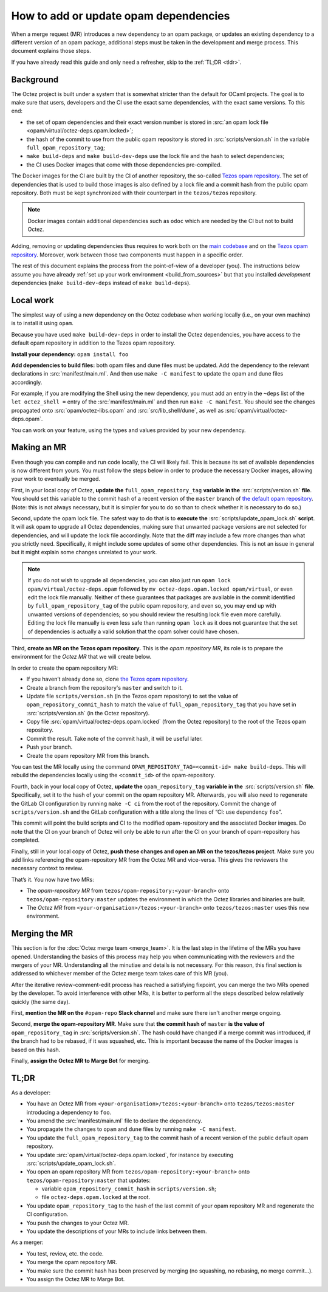 How to add or update opam dependencies
======================================

When a merge request (MR) introduces a new dependency to an opam package, or
updates an existing dependency to a different version of an opam package,
additional steps must be taken in the development and merge process.
This document explains those steps.

If you have already read this guide and only need a refresher, skip to the
:ref:`TL;DR <tldr>`.

Background
----------

The Octez project is built under a system that is somewhat stricter than
the default for OCaml projects. The goal is to make sure that users, developers
and the CI use the exact same dependencies, with the exact same versions.
To this end:

- the set of opam dependencies and their exact version number is stored in
  :src:`an opam lock file <opam/virtual/octez-deps.opam.locked>`;
- the hash of the commit to use from the public opam repository is stored
  in :src:`scripts/version.sh` in the variable ``full_opam_repository_tag``;
- ``make build-deps`` and ``make build-dev-deps`` use the lock file and the hash
  to select dependencies;
- the CI uses Docker images that come with those dependencies pre-compiled.

The Docker images for the CI are built by the CI of another repository,
the so-called `Tezos opam repository <https://gitlab.com/tezos/opam-repository>`__.
The set of dependencies that is used to build those images is also defined
by a lock file and a commit hash from the public opam repository.
Both must be kept synchronized with their counterpart in the ``tezos/tezos`` repository.

.. note::

    Docker images contain additional dependencies
    such as ``odoc`` which are needed by the CI but not to build Octez.

Adding, removing or updating dependencies thus requires to work both
on the `main codebase <https://gitlab.com/tezos/tezos>`__ and on
the `Tezos opam repository <https://gitlab.com/tezos/opam-repository>`__.
Moreover, work between those two components must happen in a specific order.

The rest of this document explains the process from the point-of-view of
a developer (you). The instructions below assume you have already
:ref:`set up your work environment <build_from_sources>`
but that you installed *development* dependencies
(``make build-dev-deps`` instead of ``make build-deps``).

Local work
----------

The simplest way of using a new dependency on the Octez codebase when working 
locally (i.e., on your own machine) is to install it using ``opam``.

Because you have used ``make build-dev-deps`` in order to install the
Octez dependencies, you have access to the default opam repository in
addition to the Tezos opam repository.

**Install your dependency:** ``opam install foo``

**Add dependencies to build files:** both opam files and dune files must
be updated.
Add the dependency to the relevant declarations in :src:`manifest/main.ml`. And
then use ``make -C manifest`` to update the opam and dune files accordingly.

For example, if you are modifying the Shell using the new
dependency, you must add an entry in the ``~deps`` list of the
``let octez_shell =`` entry of the :src:`manifest/main.ml` and then run
``make -C manifest``. You should see the changes propagated onto
:src:`opam/octez-libs.opam` and :src:`src/lib_shell/dune`,
as well as :src:`opam/virtual/octez-deps.opam`.

You can work on your feature, using the types and values provided by
your new dependency.

Making an MR
------------

Even though you can compile and run code locally, the CI will likely fail.
This is because its set of available dependencies is now different from yours.
You must follow the steps below in order to produce the necessary Docker images,
allowing your work to eventually be merged.

First, in your local copy of Octez, **update the**
``full_opam_repository_tag`` **variable in the** :src:`scripts/version.sh`
**file**. You should set this variable to the commit hash of a recent version of
the ``master`` branch of
`the default opam repository <https://github.com/ocaml/opam-repository/commits/master>`__.
(Note: this is not always necessary, but it is simpler for you to do so
than to check whether it is necessary to do so.)

Second, update the opam lock file. The safest way to do that is to
**execute the** :src:`scripts/update_opam_lock.sh` **script**.
It will ask opam to upgrade all Octez dependencies,
making sure that unwanted package versions are not selected for dependencies,
and will update the lock file accordingly.
Note that the diff may include a few more changes than what you strictly need.
Specifically, it might include some updates of some other dependencies. This is
not an issue in general but it might explain some changes unrelated to your work.

.. note::

    If you do not wish to upgrade all dependencies,
    you can also just run ``opam lock opam/virtual/octez-deps.opam``
    followed by ``mv octez-deps.opam.locked opam/virtual``,
    or even edit the lock file manually.
    Neither of these guarantees that packages are available in the commit
    identified by ``full_opam_repository_tag`` of the public opam repository,
    and even so, you may end up with unwanted versions of dependencies;
    so you should review the resulting lock file even more carefully.
    Editing the lock file manually is even less safe than running ``opam lock``
    as it does not guarantee that the set of dependencies is actually
    a valid solution that the opam solver could have chosen.

Third, **create an MR on the Tezos opam repository.**
This is the *opam repository MR*, its role is to prepare
the environment for the *Octez MR* that we will create below.

In order to create the opam repository MR:

- If you haven’t already done so, clone
  `the Tezos opam repository <https://gitlab.com/tezos/opam-repository>`__.
- Create a branch from the repository's ``master`` and switch to it.
- Update file ``scripts/version.sh`` (in the Tezos opam repository)
  to set the value of ``opam_repository_commit_hash``
  to match the value of ``full_opam_repository_tag`` that you have set in
  :src:`scripts/version.sh` (in the Octez repository).
- Copy file :src:`opam/virtual/octez-deps.opam.locked` (from the Octez repository)
  to the root of the Tezos opam repository.
- Commit the result. Take note of the commit hash, it will be useful later.
- Push your branch.
- Create the opam repository MR from this branch.

You can test the MR locally using the command
``OPAM_REPOSITORY_TAG=<commit-id> make build-deps``. This will rebuild the
dependencies locally using the ``<commit_id>`` of the opam-repository.

Fourth, back in your local copy of Octez, **update the** ``opam_repository_tag``
**variable in the** :src:`scripts/version.sh` **file**. Specifically, set it
to the hash of your commit on the opam repository MR.
Afterwards, you will also need to regenerate the GitLab CI configuration
by running ``make -C ci`` from the root of the repository.
Commit the change of ``scripts/version.sh`` and the GitLab configuration
with a title along the lines of “CI: use dependency ``foo``”.

This commit will point the build scripts and CI to the modified
opam-repository and the associated Docker images. Do note that the CI on your
branch of Octez will only be able to run after the CI on your branch of
opam-repository has completed.

Finally, still in your local copy of Octez, **push these changes and open
an MR on the tezos/tezos project**. Make sure you add links referencing the opam-repository MR from
the Octez MR and vice-versa. This gives the reviewers the necessary context to
review.

That’s it. You now have two MRs:

- The *opam-repository MR* from ``tezos/opam-repository:<your-branch>``
  onto ``tezos/opam-repository:master`` updates the environment in which
  the Octez libraries and binaries are built.
- The *Octez MR* from ``<your-organisation>/tezos:<your-branch>``
  onto ``tezos/tezos:master`` uses this new environment.

Merging the MR
--------------

This section is for the :doc:`Octez merge team <merge_team>`. It is the last
step in the lifetime
of the MRs you have opened. Understanding the basics of this process may
help you when communicating with the reviewers and the mergers of your
MR. Understanding all the minutiae and details is not necessary. For
this reason, this final section is addressed to whichever member of the
Octez merge team takes care of this MR (you).

After the iterative review-comment-edit process has reached a satisfying
fixpoint, you can merge the two MRs opened by the developer. To avoid
interference with other MRs, it is better to perform all the steps
described below relatively quickly (the same day).

First, **mention the MR on the** ``#opam-repo`` **Slack channel** and make sure
there isn't another merge ongoing.

Second, **merge the opam-repository MR**.
Make sure that **the commit hash of** ``master`` **is the value of**
``opam_repository_tag`` in :src:`scripts/version.sh`.
The hash could have changed if a merge commit was introduced, if the branch
had to be rebased, if it was squashed, etc.
This is important because the name of the Docker images is based on this hash.

Finally, **assign the Octez MR to Marge Bot** for merging.

.. _tldr:

TL;DR
-----

As a developer:

- You have an Octez MR from ``<your-organisation>/tezos:<your-branch>``
  onto ``tezos/tezos:master`` introducing a dependency to ``foo``.
- You amend the :src:`manifest/main.ml` file to declare the dependency.
- You propagate the changes to ``opam`` and ``dune`` files by running ``make -C manifest``.
- You update the ``full_opam_repository_tag`` to the commit hash of
  a recent version of the public default opam repository.
- You update :src:`opam/virtual/octez-deps.opam.locked`,
  for instance by executing :src:`scripts/update_opam_lock.sh`.
- You open an opam repository MR from ``tezos/opam-repository:<your-branch>``
  onto ``tezos/opam-repository:master`` that updates:

  - variable ``opam_repository_commit_hash`` in ``scripts/version.sh``;
  - file ``octez-deps.opam.locked`` at the root.

- You update ``opam_repository_tag`` to the hash of the last commit of your opam repository MR
  and regenerate the CI configuration.
- You push the changes to your Octez MR.
- You update the descriptions of your MRs to include links between them.

As a merger:

- You test, review, etc. the code.
- You merge the opam repository MR.
- You make sure the commit hash has been preserved by merging
  (no squashing, no rebasing, no merge commit…).
- You assign the Octez MR to Marge Bot.
